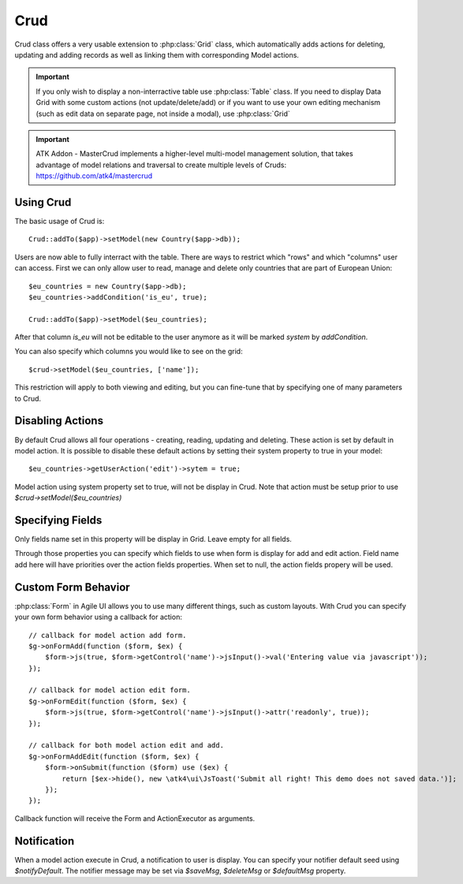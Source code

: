 
.. _crud:

====
Crud
====

.. php:namespace:: atk4\ui
.. php:class:: Crud

Crud class offers a very usable extension to :php:class:`Grid` class, which automatically adds actions for deleting,
updating and adding records as well as linking them with corresponding Model actions.

.. important:: If you only wish to display a non-interractive table use :php:class:`Table` class. If you need to
    display Data Grid with some custom actions (not update/delete/add) or if you want to use your own editing
    mechanism (such as edit data on separate page, not inside a modal), use :php:class:`Grid`


.. important:: ATK Addon - MasterCrud implements a higher-level multi-model management solution, that takes
    advantage of model relations and traversal to create multiple levels of Cruds: https://github.com/atk4/mastercrud

Using Crud
==========

The basic usage of Crud is::

    Crud::addTo($app)->setModel(new Country($app->db));

Users are now able to fully interract with the table. There are ways to restrict which "rows" and which "columns" user
can access. First we can only allow user to read, manage and delete only countries that are part of European Union::

    $eu_countries = new Country($app->db);
    $eu_countries->addCondition('is_eu', true);

    Crud::addTo($app)->setModel($eu_countries);

After that column `is_eu` will not be editable to the user anymore as it will be marked `system` by `addCondition`.

You can also specify which columns you would like to see on the grid::

    $crud->setModel($eu_countries, ['name']);

This restriction will apply to both viewing and editing, but you can fine-tune that by specifying one of many
parameters to Crud.

Disabling Actions
=================

By default Crud allows all four operations - creating, reading, updating and deleting. These action is set by default in model
action. It is possible to disable these default actions by setting their system property to true in your model::

    $eu_countries->getUserAction('edit')->sytem = true;

Model action using system property set to true, will not be display in Crud. Note that action must be setup prior to use
`$crud->setModel($eu_countries)`

Specifying Fields
=================

.. php:attr:: $displayFields

Only fields name set in this property will be display in Grid. Leave empty for all fields.

.. php:attr:: $editFields
.. php:attr:: $addFields

Through those properties you can specify which fields to use when form is display for add and edit action.
Field name add here will have priorities over the action fields properties. When set to null, the action fields propery
will be used.


Custom Form Behavior
====================

:php:class:`Form` in Agile UI allows you to use many different things, such as custom layouts. With Crud you can
specify your own form behavior using a callback for action::

    // callback for model action add form.
    $g->onFormAdd(function ($form, $ex) {
        $form->js(true, $form->getControl('name')->jsInput()->val('Entering value via javascript'));
    });

    // callback for model action edit form.
    $g->onFormEdit(function ($form, $ex) {
        $form->js(true, $form->getControl('name')->jsInput()->attr('readonly', true));
    });

    // callback for both model action edit and add.
    $g->onFormAddEdit(function ($form, $ex) {
        $form->onSubmit(function ($form) use ($ex) {
            return [$ex->hide(), new \atk4\ui\JsToast('Submit all right! This demo does not saved data.')];
        });
    });

Callback function will receive the Form and ActionExecutor as arguments.

Notification
============

.. php:attr:: notifyDefault
.. php:attr:: saveMsg
.. php:attr:: deleteMsg
.. php:attr:: defaultMsg

When a model action execute in Crud, a notification to user is display. You can specify your notifier default seed using
`$notifyDefault`. The notifier message may be set via `$saveMsg`, `$deleteMsg` or `$defaultMsg` property.
